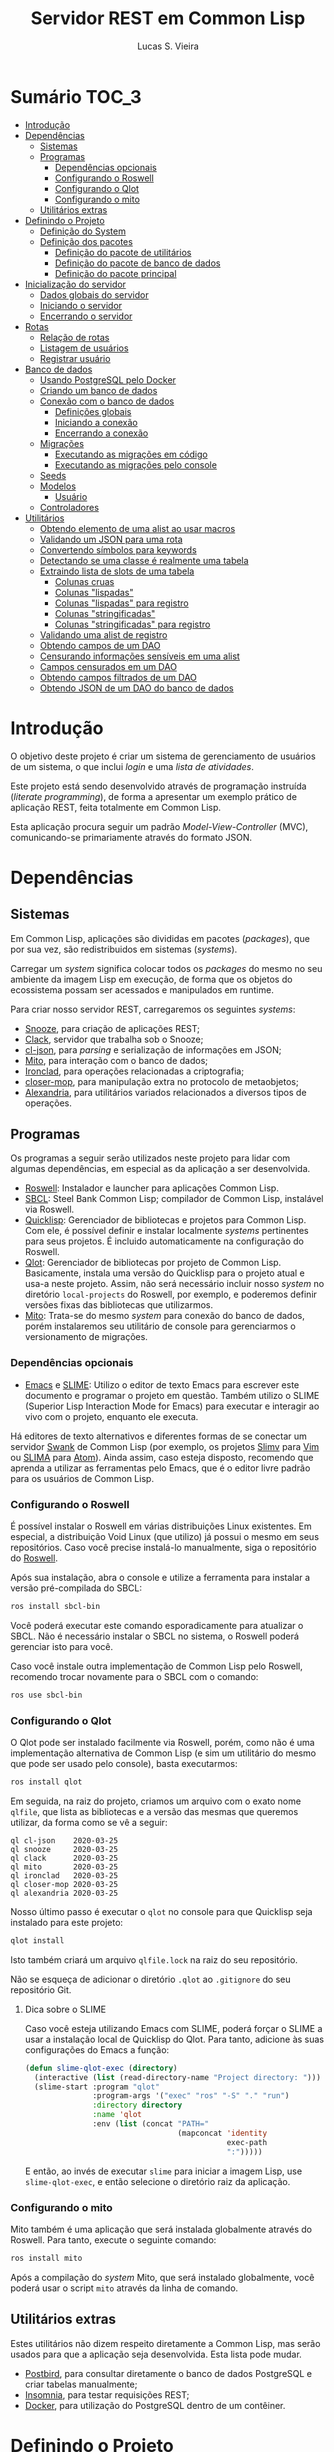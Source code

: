 #+TITLE: Servidor REST em Common Lisp
#+LANGUAGE:  pt_BR
#+AUTHOR:    Lucas S. Vieira
#+EMAIL:     lucasvieira@protonmail.com
#+STARTUP:   inlineimages content latexpreview
#+PROPERTY:  header-args:lisp :noweb strip-export :eval no :tangle no :results silent
#+OPTIONS:   toc:nil title:nil

* Sumário :TOC_3:
- [[#introdução][Introdução]]
- [[#dependências][Dependências]]
  - [[#sistemas][Sistemas]]
  - [[#programas][Programas]]
    - [[#dependências-opcionais][Dependências opcionais]]
    - [[#configurando-o-roswell][Configurando o Roswell]]
    - [[#configurando-o-qlot][Configurando o Qlot]]
    - [[#configurando-o-mito][Configurando o mito]]
  - [[#utilitários-extras][Utilitários extras]]
- [[#definindo-o-projeto][Definindo o Projeto]]
  - [[#definição-do-system][Definição do System]]
  - [[#definição-dos-pacotes][Definição dos pacotes]]
    - [[#definição-do-pacote-de-utilitários][Definição do pacote de utilitários]]
    - [[#definição-do-pacote-de-banco-de-dados][Definição do pacote de banco de dados]]
    - [[#definição-do-pacote-principal][Definição do pacote principal]]
- [[#inicialização-do-servidor][Inicialização do servidor]]
  - [[#dados-globais-do-servidor][Dados globais do servidor]]
  - [[#iniciando-o-servidor][Iniciando o servidor]]
  - [[#encerrando-o-servidor][Encerrando o servidor]]
- [[#rotas][Rotas]]
  - [[#relação-de-rotas][Relação de rotas]]
  - [[#listagem-de-usuários][Listagem de usuários]]
  - [[#registrar-usuário][Registrar usuário]]
- [[#banco-de-dados][Banco de dados]]
  - [[#usando-postgresql-pelo-docker][Usando PostgreSQL pelo Docker]]
  - [[#criando-um-banco-de-dados][Criando um banco de dados]]
  - [[#conexão-com-o-banco-de-dados][Conexão com o banco de dados]]
    - [[#definições-globais][Definições globais]]
    - [[#iniciando-a-conexão][Iniciando a conexão]]
    - [[#encerrando-a-conexão][Encerrando a conexão]]
  - [[#migrações][Migrações]]
    - [[#executando-as-migrações-em-código][Executando as migrações em código]]
    - [[#executando-as-migrações-pelo-console][Executando as migrações pelo console]]
  - [[#seeds][Seeds]]
  - [[#modelos][Modelos]]
    - [[#usuário][Usuário]]
  - [[#controladores][Controladores]]
- [[#utilitários][Utilitários]]
  - [[#obtendo-elemento-de-uma-alist-ao-usar-macros][Obtendo elemento de uma alist ao usar macros]]
  - [[#validando-um-json-para-uma-rota][Validando um JSON para uma rota]]
  - [[#convertendo-símbolos-para-keywords][Convertendo símbolos para keywords]]
  - [[#detectando-se-uma-classe-é-realmente-uma-tabela][Detectando se uma classe é realmente uma tabela]]
  - [[#extraindo-lista-de-slots-de-uma-tabela][Extraindo lista de slots de uma tabela]]
    - [[#colunas-cruas][Colunas cruas]]
    - [[#colunas-lispadas][Colunas "lispadas"]]
    - [[#colunas-lispadas-para-registro][Colunas "lispadas" para registro]]
    - [[#colunas-stringificadas][Colunas "stringificadas"]]
    - [[#colunas-stringificadas-para-registro][Colunas "stringificadas" para registro]]
  - [[#validando-uma-alist-de-registro][Validando uma alist de registro]]
  - [[#obtendo-campos-de-um-dao][Obtendo campos de um DAO]]
  - [[#censurando-informações-sensíveis-em-uma-alist][Censurando informações sensíveis em uma alist]]
  - [[#campos-censurados-em-um-dao][Campos censurados em um DAO]]
  - [[#obtendo-campos-filtrados-de-um-dao][Obtendo campos filtrados de um DAO]]
  - [[#obtendo-json-de-um-dao-do-banco-de-dados][Obtendo JSON de um DAO do banco de dados]]

* Introdução

O  objetivo deste  projeto  é  criar um  sistema  de gerenciamento  de
usuários de um sistema, o que inclui /login/ e uma /lista de atividades/.

Este projeto está sendo  desenvolvido através de programação instruída
(/literate programming/),  de forma a  apresentar um exemplo  prático de
aplicação REST, feita totalmente em Common Lisp.

Esta aplicação  procura seguir um padrão  /Model-View-Controller/ (MVC),
comunicando-se primariamente através do formato JSON.

* Dependências

** Sistemas

Em Common  Lisp, aplicações são  divididas em pacotes  (/packages/), que
por sua vez, são redistribuidos em sistemas (/systems/).

Carregar um /system/ significa colocar todos os /packages/ do mesmo no seu
ambiente  da imagem  Lisp  em execução,  de forma  que  os objetos  do
ecossistema possam ser acessados e manipulados em runtime.

Para criar nosso servidor REST, carregaremos os seguintes /systems/:

- [[https://github.com/joaotavora/snooze][Snooze]], para criação de aplicações REST;
- [[https://quickref.common-lisp.net/clack.html][Clack]], servidor que trabalha sob o Snooze;
- [[https://quickref.common-lisp.net/cl-json.html][cl-json]], para /parsing/ e serialização de informações em JSON;
- [[https://github.com/fukamachi/mito][Mito]], para interação com o banco de dados;
- [[https://github.com/sharplispers/ironclad][Ironclad]], para operações relacionadas a criptografia;
- [[https://github.com/pcostanza/closer-mop][closer-mop]], para manipulação extra no protocolo de metaobjetos;
- [[https://common-lisp.net/project/alexandria/][Alexandria]], para utilitários variados  relacionados a diversos tipos
  de operações.

# TODO: Ver fukamachi/mito-attachment para  gerenciar arquivos fora do
# SGBD.
# TODO:  Ver fukamachi/mito-auth  para  autenticação  do usuário.  Usa
# associação automática com Ironclad.

** Programas

Os programas  a seguir serão  utilizados neste projeto para  lidar com
algumas dependências, em especial as da aplicação a ser desenvolvida.

- [[https://github.com/roswell/roswell][Roswell]]: Instalador e launcher para aplicações Common Lisp.
- [[http://www.sbcl.org/][SBCL]]: Steel Bank Common Lisp;  compilador de Common Lisp, instalável
  via Roswell.
- [[https://www.quicklisp.org/beta/][Quicklisp]]:  Gerenciador  de  bibliotecas   e  projetos  para  Common
  Lisp.  Com ele,  é possível  definir e  instalar localmente  /systems/
  pertinentes  para  seus  projetos.  É  incluido  automaticamente  na
  configuração do Roswell.
- [[https://github.com/fukamachi/qlot][Qlot]]:   Gerenciador   de   bibliotecas   por   projeto   de   Common
  Lisp. Basicamente,  instala uma versão  do Quicklisp para  o projeto
  atual  e usa-a  neste projeto.  Assim, não  será necessário  incluir
  nosso /system/ no diretório ~local-projects~  do Roswell, por exemplo, e
  poderemos definir versões fixas das bibliotecas que utilizarmos.
- [[https://github.com/fukamachi/mito][Mito]]: Trata-se do mesmo /system/ para conexão do banco de dados, porém
  instalaremos  seu   utilitário  de   console  para   gerenciarmos  o
  versionamento de migrações.

*** Dependências opcionais

- [[https://www.gnu.org/software/emacs/][Emacs]] e  [[https://github.com/slime/slime][SLIME]]: Utilizo o editor  de texto Emacs para  escrever este
  documento e programar  o projeto em questão. Também  utilizo o SLIME
  (Superior Lisp Interaction Mode for Emacs) para executar e interagir
  ao vivo  com o projeto, enquanto  ele executa.
 
Há editores de  texto alternativos e diferentes formas  de se conectar
  um servidor  [[https://github.com/brown/swank-client][Swank]] de  Common Lisp (por  exemplo, os  projetos [[https://github.com/kovisoft/slimv][Slimv]]
  para [[https://www.vim.org/][Vim]]  ou [[https://atom.io/packages/slima][SLIMA]]  para [[https://atom.io/][Atom]]). Ainda  assim, caso  esteja disposto,
  recomendo que aprenda a utilizar as  ferramentas pelo Emacs, que é o
  editor livre padrão   para os usuários de Common Lisp.

*** Configurando o Roswell

É  possível   instalar  o   Roswell  em  várias   distribuições  Linux
existentes. Em  especial, a distribuição  Void Linux (que  utilizo) já
possui  o mesmo  em seus  repositórios. Caso  você precise  instalá-lo
manualmente, siga o repositório do [[https://github.com/roswell/roswell][Roswell]].

Após  sua instalação,  abra  o  console e  utilize  a ferramenta  para
instalar a versão pré-compilada do SBCL:

#+begin_src bash :tangle no :eval no
ros install sbcl-bin
#+end_src

Você  poderá executar  este comando  esporadicamente para  atualizar o
SBCL. Não  é necessário instalar o  SBCL no sistema, o  Roswell poderá
gerenciar isto para você.

Caso você  instale outra  implementação de  Common Lisp  pelo Roswell,
recomendo trocar novamente para o SBCL com o comando:

#+begin_src bash :tangle no :eval no
ros use sbcl-bin
#+end_src

*** Configurando o Qlot

O Qlot  pode ser instalado facilmente  via Roswell, porém, como  não é
uma implementação alternativa  de Common Lisp (e sim  um utilitário do
mesmo que pode ser usado pelo console), basta executarmos:

#+begin_src bash :tangle no :eval no
ros install qlot
#+end_src

Em seguida,  na raiz do projeto,  criamos um arquivo com  o exato nome
~qlfile~, que  lista as bibliotecas e  a versão das mesmas  que queremos
utilizar, da forma como se vê a seguir:

#+begin_src fundamental :tangle qlfile
ql cl-json    2020-03-25
ql snooze     2020-03-25
ql clack      2020-03-25
ql mito       2020-03-25
ql ironclad   2020-03-25
ql closer-mop 2020-03-25
ql alexandria 2020-03-25
#+end_src

Nosso último  passo é executar  o ~qlot~  no console para  que Quicklisp
seja instalado para este projeto:

#+begin_src bash :tangle no :eval no
qlot install
#+end_src

Isto também criará um arquivo ~qlfile.lock~ na raiz do seu repositório.

Não se  esqueça de adicionar  o diretório  ~.qlot~ ao ~.gitignore~  do seu
repositório Git.

**** Dica sobre o SLIME

Caso você esteja  utilizando Emacs com SLIME, poderá forçar  o SLIME a
usar a instalação local de Quicklisp  do Qlot. Para tanto, adicione às
suas configurações do Emacs a função:

#+begin_src emacs-lisp :eval no :tangle no
(defun slime-qlot-exec (directory)
  (interactive (list (read-directory-name "Project directory: ")))
  (slime-start :program "qlot"
               :program-args '("exec" "ros" "-S" "." "run")
               :directory directory
               :name 'qlot
               :env (list (concat "PATH="
                                  (mapconcat 'identity
                                             exec-path
                                             ":")))))
#+end_src

E então,  ao invés de executar  ~slime~ para iniciar a  imagem Lisp, use
~slime-qlot-exec~, e então selecione o diretório raiz da aplicação.

*** Configurando o mito

Mito também é uma aplicação  que será instalada globalmente através do
Roswell. Para tanto, execute o seguinte comando:

#+begin_src bash :eval no :tangle no
ros install mito
#+end_src

Após a compilação do /system/ Mito, que será instalado globalmente, você
poderá usar o script ~mito~ através da linha de comando.

** Utilitários extras

Estes utilitários  não dizem respeito  diretamente a Common  Lisp, mas
serão usados para  que a aplicação seja desenvolvida.  Esta lista pode
mudar.

- [[https://www.electronjs.org/apps/postbird][Postbird]], para consultar  diretamente o banco de  dados PostgreSQL e
  criar tabelas manualmente;
- [[https://insomnia.rest/][Insomnia]], para testar requisições REST;
- [[https://www.docker.com/][Docker]], para utilização do PostgreSQL dentro de um contêiner.

* Definindo o Projeto

** Definição do System
:PROPERTIES:
:header-args:lisp: :tangle rest-server-example.asd
:END:

O primeiro passo  para a definição de  um projeto é a  definição de um
/system/ do  ASDF, que nada mais  é que uma listagem  de propriedades do
projeto, dependências  a serem obtidas através  do Quicklisp (processo
realizado automaticamente no carregamento  deste /system/) e listagem de
diretórios e arquivos do projeto.

Um /system/ pode  ser compreendido como uma coleção de  /pacotes/. Uma vez
que o /system/  é carregado, os pacotes tornam-se  disponíveis na imagem
Lisp e podem ser utilizados como requisitados.

Normalmente, /systems/ são definidos em  arquivos com extensão =*.asd=, no
diretório do projeto,  e o arquivo costuma ter o  mesmo nome do /system/
que define.

#+begin_src lisp
(asdf:defsystem #:rest-server-example
    :description "Exemplo de um servidor REST."
    :author "Lucas S. Vieira <lucasvieira@protonmail.com>"
    :license "MIT"
    :version "0.0.1"
    :serial t
    :depends-on (#:cl-json
                 #:snooze
                 #:clack
                 #:mito
                 #:ironclad
                 #:closer-mop
                 #:alexandria)
    :components
    ((:file "package")
     (:module "src"
       :components ((:file "util")
                    (:file "routes")
                    (:file "server")
                    (:file "db")
                    (:module "models"
                      :components ((:file "user")))))))
#+end_src

** Definição dos pacotes
:PROPERTIES:
:header-args:lisp: :tangle package.lisp
:END:

A  seguir, definiremos  os  pacotes do  projeto. Simplificaremos  este
processo através  da definição  de um  único arquivo  =package.lisp=, na
raiz do projeto, que define todos os pacotes a serem utilizados.

*** Definição do pacote de utilitários

Este  pacote de  utilitários possui  funções e  macros auxiliares  que
podem ser usados globalmente.

#+begin_src lisp
(defpackage #:rest-server.util
  (:nicknames #:util)
  (:use #:cl)
  (:export #:agetf
           #:route-validate-json
           #:symbol->keyword
           #:class-table-p
           #:table-get-lispy-columns
           #:table-get-lispy-register-columns
           #:table-get-string-columns
           #:table-get-string-register-columns
           #:post-valid-data-p
           #:dao->alist
           #:filter-alist
           #:dao->filtered-alist
           #:dao->json)
  (:documentation
   "Utilities and miscellaneous structures for
all other project modules."))
#+end_src

*** Definição do pacote de banco de dados

Este pacote engloba todas as operações relacionadas ao banco de dados,
o que também inclui /models/ e /controllers/.

#+begin_src lisp
(defpackage #:rest-server.db
  (:nicknames #:db)
  (:use #:cl #:mito)
  (:export #:db-connect
           #:db-disconnect
           #:into-json
           #:into-alist
           #:from-alist
           #:user)
  (:documentation
   "Utilities related to dealing with the database,
including connection, migrations, models and
controllers."))
#+end_src

*** Definição do pacote principal

Este pacote  engloba as  operações principais  da aplicação,  como seu
ponto de entrada para que a  aplicação seja iniciada ou encerrada, bem
como suas /rotas/.

#+begin_src lisp
(defpackage #:rest-server
  (:nicknames #:restmain)
  (:use #:cl #:snooze)
  (:export #:start-server
           #:stop-server)
  (:documentation
   "Default package for the application, containing
routes and routines for starting/stopping the web
server."))
#+end_src

* Inicialização do servidor
:PROPERTIES:
:header-args:lisp: :tangle src/server.lisp
:END:

#+begin_src lisp
(in-package #:rest-server)
#+end_src

O  primeiro passo  da  nossa aplicação  é fazer  com  que a  aplicação
conecte-se ao banco  de dados e então inicie o  servidor REST na porta
padrão da aplicação (~9003~).

** Dados globais do servidor

Iniciamos  definindo dois  parâmetros. O  primeiro é  o /handle/  para o
servidor, criado pelo  pacote ~clack~, que será uma  instância pela qual
poderemos gerenciá-lo.  Este /handle/ será modificado  mediante início e
encerramento do servidor.

O segundo é  o valor de configuração  para a /porta/ na  qual o servidor
operará, ouvindo mensagens de acordo com o necessário.

#+begin_src lisp
(defparameter *server-handler* nil
  "Default handler for the server. Non-nil when the server
is running.")

(defparameter *server-port* 9003
  "Default port for the server.")
#+end_src

** Iniciando o servidor

Quando  esta função  é  chamada, caso  o servidor  já  não tenha  sido
iniciado, ele  se conectará ao banco  de dados, e então  o /handle/ será
atualizado  com uma  instância  de um  servidor  do ~clack~,  finalmente
retornando o símbolo ~T~ mediante sucesso.

#+begin_src lisp
(defun start-server ()
  "Initializes the server if it wasn't initialized yet.

Returns T if it succeeded in starting the server."
  (unless *server-handler*
    (db:db-connect)
    (setf *server-handler*
          (clack:clackup (snooze:make-clack-app)
                         :port *server-port*))
    t))
#+end_src

** Encerrando o servidor

Quando esta função é chamada, caso o servidor esteja ativo, o servidor
~clack~ será interrompido e o /handle/ assumirá o valor ~NIL~. Finalmente, a
aplicação se desconectará do banco de dados, retornando, finalmente, o
símbolo ~T~ no encerramento.

#+begin_src lisp
(defun stop-server ()
  "Stops the REST server if it is running.

Returns T if it succeeded in stopping the server."
  (when *server-handler*
    (clack:stop *server-handler*)
    (setf *server-handler* nil)
    (db:db-disconnect)
    t))
#+end_src

* Rotas
:PROPERTIES:
:header-args:lisp: :tangle src/routes.lisp
:END:

#+begin_src lisp
(in-package #:rest-server)
#+end_src

O arquivo =src/routes.lisp= engloba rotas da aplicação, sendo a porta de
entrada e saída do servidor para com o /frontend/.

A   aplicação  responde   com   seu  ponto   de   entrada  padrão   em
~localhost:9003~.

** Relação de rotas

Esta é a relação de métodos e rotas da aplicação, bem como as entradas
e  saídas esperadas  mediante  sucesso. Absolutamente  todas as  rotas
recebem e enviam JSON em forma de /string/.

|--------+------------+----------------------+----------------------|
| Método | Rota       | Entrada              | Saída                |
|--------+------------+----------------------+----------------------|
| GET    | ~/users~     | -                    | Lista de usuários.   |
| GET    | ~/users/:id~ | -                    | Dados de um usuário. |
| POST   | ~/users~     | Dados de um usuário. | Mensagem de OK.      |
|--------+------------+----------------------+----------------------|

** Listagem de usuários

Esta definição trata dos seguintes métodos e rotas:

- ~GET /users~
- ~GET /users/id~

Estes  métodos retornam  arquivos JSON  com os  dados de  todos ou  um
usuário, respectivamente.

#+begin_src lisp
(defroute users (:get "application/json" &optional (id 'all))
  (if (eq id 'all)
      (json:encode-json-to-string
       (mapcar #'util:dao->filtered-alist
               (mito:select-dao 'db:user)))
      (let ((the-user (mito:find-dao 'db:user :id id)))
        (if (null the-user)
            (http-condition 404 "Unknown user ID")
            (util:dao->json the-user)))))
#+end_src

** Registrar usuário

Esta definição trata dos métodos e rotas:

- ~POST /users~
- ~POST /users/id~

...onde a primeira requisição é a esperada, e a segunda rota é /inválida/.

A requisição ~POST~  em ~/users~ espera por um arquivo  JSON válido com os
seguintes campos, para que um usuário seja registrado no sistema:

- ~name~ -- Nome do usuário;
- ~birthdate~  --  Data  de  aniversário com  fuso  horário.  Exemplo:
  =1990-01-01 12:00:00-03=;
- ~address~ -- Endereço do usuário;
- ~mail~ -- E-mail do usuário;
- ~pass~ -- Senha do usuário registrado em texto plano.

Estes campos são automaticamente deduzidos a partir da classe =db:user=,
que representa  a tabela =user=, e  portanto podem mudar sem  prejuízo à
verificação da rota.

Podemos verificar de  tempos em tempos os campos de  registro para uma
certa tabela desta forma, por exemplo:

#+begin_src lisp :tangle no :cache yes :exports both :results verbatim
(util:table-get-lispy-register-columns 'db:user)
#+end_src

#+RESULTS[453a8ccbfe64e893ccf911e124b6e967d4ae5ae8]:
: (:NAME :BIRTHDATE :ADDRESS :MAIL :PASS)

Caso  os  dados  sejam  válidos  e o  usuário  seja  registrado,  será
retornado um JSON:

#+begin_src json :tangle no
{ "message": "Ok" }
#+end_src

# TODO: Receber senha em texto plano é algo viável mesmo? Será que
# não seria  melhor fazer o  hash no client-side  ou ao menos  falar a
# respeito de SSL?

Abaixo, definimos tais rotas.

#+begin_src lisp
(defroute users (:post "application/json" &optional id)
  (if id
      (http-condition 403 "Route does not accept POST.")
      (let ((object (util:route-validate-json (payload-as-string))))
        (if (not (util:post-valid-data-p 'db:user object))
            (http-condition 400 "Malformed user data")
            (handler-case (let ((user (db:from-alist :user object)))
                            (mito:insert-dao user) ; todo: handle
                            (json:encode-json-to-string
                             '((message . "Ok"))))
              (error (e)
                (declare (ignore e))
                (http-condition 400 "Malformed user data")))))))
#+end_src

* Banco de dados

Configuraremos  algumas   opções  relacionadas   ao  banco   de  dados
agora. Começaremos gerando um contêiner local para acesso aos dados, e
utilizaremos  Docker  para  gerenciá-lo;  em  seguida,  trataremos  da
conexão, e então de modelos e controladores.

As operações  relacionadas à  conexão e ao  gerenciamento do  banco de
dados, uma vez criado, foi consultada na documentação do pacote ~mito~ e
no [[https://lispcookbook.github.io/cl-cookbook/databases.html][The Common Lisp Cookbook]].

** Usando PostgreSQL pelo Docker

Usaremos Docker para  criar um banco de dados  com PostgreSQL, chamado
=cl-rest=, com uma senha =docker=. Redirecionaremos a porta padrão =5432= do
contêiner para a máquina, e faremos a imagem a partir de PostgreSQL 11.

#+begin_src bash :eval no
docker run --name cl-rest -e POSTGRES_PASSWORD=docker -p 5432:5432 -d postgres:11
#+end_src

#+RESULTS:
: d6cdbe8e7697835291043db255d84d1dd69a44dcaa46ce207df38eebdecda56c

Uma dica  útil é que podemos  ver quais contêineres estão  em execução
usando o comando:

#+begin_src bash :eval no
docker ps
#+end_src

...ou ver todos os contêineres da máquina com:

#+begin_src bash :eval no
docker ps -a
#+end_src

Podemos  também  utilizar  os  comandos  a  seguir  para  controlar  o
contêiner.

#+begin_src bash :eval no
docker start cl-rest # Inicia o contêiner
docker stop cl-rest  # Mata o contêiner
docker logs cl-rest  # Mostra os logs do contêiner
#+end_src

** Criando um banco de dados

Faremos, agora, a  operação manual de criar um banco  de dados no SGBD
PostgreSQL. Para tanto, recomendo utilizar o Postbird.

Conecte-se  ao PostgreSQL  através do  Postbird, e  crie uma  /database/
chamada =cl-rest=. As  tabelas e demais elementos  serão criados através
de código, principalmente  usando o pacote ~mito~, uma  solução ORM para
Common Lisp.

** Conexão com o banco de dados
:PROPERTIES:
:header-args:lisp: :tangle src/db.lisp
:END:

#+begin_src lisp
(in-package #:rest-server.db)
#+end_src

Vamos definir  algumas funções que conectam  o ~mito~ ao nosso  banco de
dados recém-criado.

*** Definições globais

Vamos explicitar alguns dados de conexão com o PostgreSQL. Idealmente,
armazenaríamos estas informações em outro lugar, para evitar problemas
de segurança.

#+begin_src lisp
(defparameter *db-username* "postgres"
  "Username for accessing the database.")
(defparameter *db-dbname*   "cl-rest"
  "Name of the database in the RDBMS.")
(defparameter *db-pass*     "docker"
  "Password of the database in the RDBMS.
Consider replacing this by an environment variable.")
#+end_src

*** Iniciando a conexão

A função  a seguir pode ser  chamada para iniciar uma  conexão entre o
~mito~ e  o PostgreSQL. Aqui, fornecemos  o usuário, o nome  do banco de
dados e a senha do serviço.

#+begin_src lisp
(defun db-connect ()
  "Starts a connection with the database."
  (mito:connect-toplevel
   :postgres
   :username      *db-username*
   :database-name *db-dbname*
   :password      *db-pass*))
#+end_src

A   conexão   do   ~mito~   é   globalmente   acessível   no   parâmetro
~mito:*connection*~.

*** Encerrando a conexão

A função a seguir invoca diretamente o ~mito~ para que encerre a conexão
com o banco de dados, caso esteja ativa.

#+begin_src lisp
(defun db-disconnect ()
  "Disconnects from the database."
  (mito:disconnect-toplevel))
#+end_src

** Migrações
:PROPERTIES:
:header-args:lisp: :tangle src/db.lisp
:END:

Realizar    migrações    com    o    ~mito~    é    algo    extremamente
simples.

Programaremos  uma solução  para  migrações via  código  direto, e  em
seguida, configuraremos o projeto para  que estas migrações possam ser
feitas através do console.

*** Executando as migrações em código

Primeiramente, definiremos  uma  lista de  todas as  tabelas
existentes, cada qual  correspondente a um /model/ que  também faz parte
do pacote atual, mas é definida em seu respectivo arquivo.

#+begin_src lisp
(defparameter *db-tables* '(user)
  "List of tables which should be checked on migration.")
#+end_src

A função  a seguir  mapeia a  função ~mito:ensure-table-exists~  sobre a
lista de tabelas esperada, garantindo que todas as tabelas existam.

#+begin_src lisp
(defun db-ensure-tables ()
  "Ensures that the tables exist."
  (mapcar #'mito:ensure-table-exists *db-tables*))
#+end_src

Já a função a seguir realiza as /migrações/ propriamente ditas, mapeando
~mito:migrate-table~ sobre todas as tabelas da lista. Assim, caso alguma
definição das classes  no ORM tenha sido alterada,  ~mito~ realizará uma
operação de ~ALTER TABLE~ necessária.

#+begin_src lisp
(defun db-migrate-tables ()
  "Performs migrations on existing tables, adjusting
them if their definitions were changed."
  (mapcar #'mito:migrate-table *db-tables*))
#+end_src

Você poderá verificar  o código SQL a ser executado  antes da migração
através da função ~mito:migration-expressions~,  seguido do símbolo para
a tabela criada.  A função auxiliar a seguir mapeia  esta função sobre
todas as  tabelas e  coleta os códigos  de migração  pretendidos, para
cada tabela que necessita de migração.

#+begin_src lisp
(defun db-migration-expressions ()
  "Retrieves migration expressions for the tables
which should be migrated.

Returns an alist containing the migration expressions
for the tables which demand migration. If no table
demands any migration, returns NIL."
  (loop for table in *db-tables*
     for expr = (mito:migration-expressions table)
     when expr
     collect (list table expr)))
#+end_src

A função auxiliar  a seguir toma as expressões SQL  necessárias para a
definição das tabelas 

#+begin_src lisp
(defun db-table-definitions ()
  "Retrieves the table definition expressions for
all tables."
  (loop for table in *db-tables*
     for expr = (mito:table-definition table)
     collect (list table expr)))
#+end_src

Finalmente, a função a seguir apenas executa as funções de garantia de
existência e migração automaticamente.

#+begin_src lisp
(defun db-gen-tables ()
  "Generates the application's tables for the first
time. This ensures that they exist and also migrates
them if necessary."
  (db-ensure-tables)
  (db-migrate-tables))
#+end_src

*** Executando as migrações pelo console

Antes de  gerarmos as tabelas  de fato,  podemos executar o  ~mito~ pelo
console  para que  este gere  arquivos  ~.sql~ das  migrações, com  seus
respectivos timestamps.

Esta opção  é muito útil  caso você  queira garantir que  suas tabelas
sejam versionadas,  e que  o versionamento seja  feito em  seu próprio
arquivo de código SQL.

Para tanto:

1. Navegue até a pasta raiz do projeto;
2. Crie um  diretório chamado ~mito~. Usaremos  este diretório para
   armazenar todos os arquivos ~.sql~ criados pelo ~mito~ no console.

#+begin_src bash :eval no :tangle no
cd /path/to/rest-server-example
mkdir mito
#+end_src

Finalmente,  execute  o comando  a  seguir.  Veja  que ele  utiliza  a
instalação  do  Quicklisp  pelo  Qlot para  criar  as  migrações  como
necessário:

#+begin_src bash :eval no :tangle no
qlot exec mito generate-migrations -t postgres \
     -u postgres -p docker -P 5432 -d cl-rest \
     -s rest-server-example -D ./mito
#+end_src

Destrinchando este comando, temos os seguintes argumentos:

- =-t postgres=: Anuncia que o tipo do  banco de dados a ser utilizado é
  PostgreSQL;
- =-u postgres=:  Anuncia o  nome do  usuário do  banco de  dados. Neste
  caso, sendo ~postgres~;
- =-p docker= Anuncia a senha de acesso do usuário;
- =-P 5432=: Anuncia a porta na qual o banco de dados está operando;
- =-d cl-rest=: Anuncia o nome do banco de dados (~cl-rest~);
- =-D ./mito=: Anuncia o diretório onde as migrações serão armazenadas.

Lembremos sempre que informações sensíveis (usuário e senha do banco
de dados, por  exemplo) são melhor armazenados em um  local de difícil
acesso para o público em geral.

O argumento =-s rest-server-example= deixa  bem claro que vamos carregar
o /system/ do  projeto atual (homônimo ao informado).  Dessa forma, ~mito~
varre  todos  os  pacotes  do  sistema,  em  busca  de  definições  de
tabelas. Ao encontrá-las, ele gera os arquivos SQL necessários para as
mesmas.

Por  conveniência, à  medida  que  o projeto  evoluir,  vou manter  as
migrações geradas neste repositório, constatando as mudanças que foram
efetuadas.

Para avaliar o estado das migrações em questão, podemos usar novamente
o ~mito~, desta vez sem necessidade do respaldo do Qlot:

#+begin_src bash :tangle no :cache yes :exports both :results verbatim :eval no
mito migration-status -t postgres \
     -u postgres -p docker -P 5432 -d cl-rest \
     -D ./mito
#+end_src

#+RESULTS[794b2433a8feb8a1e024e55a54c1bd83190f1140]:
: 
:  Status   Migration ID
: --------------------------
:   down    20200416161815

Agora, podemos finalmente migrar o banco de dados:

#+begin_src bash :tangle no :cache yes :exports both :results verbatim
mito migrate -t postgres \
     -u postgres -p docker -P 5432 -d cl-rest \
     -D ./mito
#+end_src

#+RESULTS[9e53747730c5174881ffd71a0eacf860447b3fba]:
#+begin_example

Applying './mito/schema.sql'...
-> CREATE TABLE "user" (
    "id" BIGSERIAL NOT NULL PRIMARY KEY,
    "name" VARCHAR(80) NOT NULL,
    "birthdate" TIMESTAMPTZ NOT NULL,
    "address" VARCHAR(255) NOT NULL,
    "mail" VARCHAR(64) NOT NULL,
    "pass" VARCHAR(64) NOT NULL,
    "created_at" TIMESTAMPTZ,
    "updated_at" TIMESTAMPTZ
);
-> CREATE UNIQUE INDEX "unique_user_mail" ON "user" ("mail");
-> CREATE TABLE IF NOT EXISTS "schema_migrations" (
    "version" VARCHAR(255) PRIMARY KEY,
    "applied_at" TIMESTAMPTZ DEFAULT CURRENT_TIMESTAMP
);
Successfully updated to the version "20200416161815".
#+end_example

**** Scripts para migração

Os comandos anteriores são longos, portanto vamos criar alguns scripts
para  migração em  um diretório  chamado ~scripts~.  Crie-os na  raiz do
projeto:

#+begin_src bash :eval no :tangle no
cd /path/to/rest-server-example
mkdir scripts
#+end_src

Desta vez,  é interessante que  façamos scripts Bash para  executar os
comandos.

Lembremos mais  uma vez que  as informações sensíveis  utilizadas aqui
deveriam  ser  armazenadas em  outro  lugar,  por segurança,  e  então
utilizadas pelos scripts em si.

~scripts/gen-migrations.sh~:

#+begin_src bash :tangle scripts/gen-migrations.sh :eval no
#!/bin/bash
qlot exec mito generate-migrations -t postgres \
     -u postgres -p docker -P 5432 -d cl-rest \
     -s rest-server-example -D ./mito
#+end_src

~scripts/migration-status.sh~:

#+begin_src bash :tangle scripts/migration-status.sh :eval no
#!/bin/bash
mito migration-status -t postgres \
     -u postgres -p docker -P 5432 -d cl-rest \
     -D ./mito
#+end_src

~scripts/migrate.sh~:

#+begin_src bash :tangle scripts/migrate.sh :eval no
#!/bin/bash
mito migrate -t postgres \
     -u postgres -p docker -P 5432 -d cl-rest \
     -D ./mito
#+end_src

O último passo é permitir  que estes arquivos sejam executáveis. Basta
alterar suas permissões com:

#+begin_src bash :eval yes
chmod +x scripts/*.sh
#+end_src

#+RESULTS:

** Seeds
:PROPERTIES:
:header-args:lisp: :tangle src/db.lisp
:END:

A  função a  seguir popula  o banco  de dados  com alguns  exemplos de
dados. Atualmente, apenas dois usuários são inseridos.

#+begin_src lisp
(defun db-seed ()
  "Populates the database with test information."
  (labels ((seed-users (seed)
             (loop for user in seed
                do (mito:insert-dao
                    (make-instance
                     'user
                     :name (util:agetf :name user)
                     :birthdate (util:agetf :birthdate user)
                     :address (util:agetf :address user)
                     :mail (util:agetf :mail user)
                     :pass (util:agetf :pass user))))))
    (seed-users '(((:name      . "Fulano da Silva")
                   (:birthdate . "1990-01-01 12:00:00-03")
                   (:address   . "Rua dos Bobos, 0")
                   (:mail      . "fulano@exemplo.com")
                   (:pass      . "123456"))
                  ((:name      . "Ciclano da Silva")
                   (:birthdate . "1990-01-01 12:00:00-03")
                   (:address   . "Rua dos Bobos, 1")
                   (:mail      . "ciclano@exemplo.com")
                   (:pass      . "123456"))))))
#+end_src

** Modelos
:PROPERTIES:
:header-args:lisp: :tangle src/db.lisp
:END:

As  próximas  definições  tratam  de /modelos/  da  aplicação,  que  são
correspondentes também  a tabelas da  mesma. Portanto, cada  um destes
modelos encontra-se em um arquivo próprio.

Primeiramente, definiremos algumas  operações genéricas que entendemos
que quaisquer modelos necessitem definir.

Um  método ~from-alist~  toma uma  certa chave  de objeto  (por exemplo,
~:user~) e  uma alist  contendo dados  variados para  que o  objeto seja
criado. Este método  fica responsável por selecionar  *apenas as chaves
pertinentes*, ou seja, a alist poderia ter mais dados do que 
necessário,  mas   o  processo   de  criação   do  objeto   não  seria
prejudicado. Portanto, é necessário defini-lo manualmente por tabela.

#+begin_src lisp
(defgeneric from-alist (type-key alist)
  (:documentation
   "Generates a database entity from the given
ALIST.

TYPE-KEY usually designates a keyword referring
to a specific table, which will be dispatched by
value. The ALIST must be populated with
information compatible with the referred table's
obligatory informations for entity creation."))
#+end_src

*** Usuário
:PROPERTIES:
:header-args:lisp: :tangle src/models/user.lisp
:END:

#+begin_src lisp
(in-package #:rest-server.db)
#+end_src

Aqui definimos  os campos para  um usuário  do sistema.  Os  campos da
tabela do usuário estão listados a seguir:

|------------+-------------+----------------------------|
| Nome       | Tipo        | Observações                |
|------------+-------------+----------------------------|
| id         | BIGSERIAL   | Automático, chave primária |
| name       | VARCHAR 80  |                            |
| birthdate  | TIMESTAMPTZ |                            |
| address    | VARCHAR 255 |                            |
| mail       | VARCHAR 64  | Índice único               |
| pass       | VARCHAR 64  |                            |
| created_at | TIMESTAMPTZ | Automático                 |
| updated_at | TIMESTAMPTZ | Automático                 |
|------------+-------------+----------------------------|

#+begin_src lisp
(deftable user ()
  ((name :col-type (:varchar 80)
         :initarg :name
         :accessor user-name)
   (birthdate :col-type :timestamptz
              :initarg :birthdate
              :accessor user-birthdate)
   (address :col-type (:varchar 255)
            :initarg :address
            :accessor user-address)
   (mail :col-type (:varchar 64)
         :initarg :mail
         :accessor user-mail)
   (pass :col-type (:varchar 64)
         :initarg :pass
         :accessor user-pass))
  (:unique-keys mail)
  (:documentation
   "Represents the `user` table on database."))
#+end_src

É interessante  lembrar que  uma tabela  do ~mito~ nada  mais é  que uma
classe, cujo campo ~:metaclass~ equivale a ~mito:dao-table-class~.

**** Métodos

Definimos  o método  para construção  de um  usuário a  partir de  uma
~alist~.

#+begin_src lisp
(defmethod from-alist ((type (eql :user)) alist)
  "Specializes FROM-ALIST for an entity which can
be inserted on table `user`."
  (macrolet ((get-field (field)
               `(util:agetf ,field alist)))
    (mito:make-dao-instance
     'user
     :name (get-field :name)
     :birthdate (get-field :birthdate)
     :address (get-field :address)
     :mail (get-field :mail)
     :pass (get-field :pass))))
#+end_src

** Controladores

A fazer.

* Utilitários
:PROPERTIES:
:header-args:lisp: :tangle src/util.lisp
:END:

#+begin_src lisp
(in-package #:rest-server.util)
#+end_src

As funções e macros a seguir  são gerais para a aplicação, podendo ser
utilizados em qualquer lugar. Geralmente são aqui deixados para evitar
poluição no código.

** Obtendo elemento de uma alist ao usar macros

Este macro  tenta obter  o valor  associado a uma  certa chave  em uma
lista  de  atributos  (alist),  caso  exista.  Se  não  existir,  será
retornado ~NIL~.

Este macro  presume que a alist  seja composta de pares  criados com a
função ~CONS~, onde o ~CDR~ não seja uma lista.

#+begin_src lisp
(defmacro agetf (key alist)
  "Retrieves a value from ALIST which is under a
certain KEY.

Returns the associated value or NIL if not found."
  `(cdr (assoc ,key ,alist)))
#+end_src

** Validando um JSON para uma rota

Este macro  toma um certo /payload/  de uma rota qualquer  e verifica se
ele é válido. Caso não seja, é automaticamente ativada uma condição do
protocolo HTTP como  resposta, sob um erro 400 e  uma mensagem de JSON
mal-formado.

#+begin_src lisp
(defmacro route-validate-json (payload)
  "Validates a JSON payload from a network route.

If the payload is not a valid JSON object,
automatically yields a 400 error with body
'Malformed JSON' on the route."
  (let ((payload-sym (gensym)))
    `(let ((,payload-sym ,payload))
       (handler-case (json:decode-json-from-string
                      ,payload-sym)
         (error (e)
           (declare (ignore e))
           (http-condition 400 "Malformed JSON: ~a" ,payload-sym))))))
#+end_src

** Convertendo símbolos para keywords

Esta função converte um certo  símbolo genérico para uma /keyword/. Esta
operação  é  muito  útil  quando  estamos  tratando  de  símbolos  que
pertencem  a outros  pacotes, pois  /keywords/ sempre  pertencem ao  seu
próprio pacote.

#+begin_src lisp
(defun symbol->keyword (symbol)
  "Transforms a specific SYMBOL into a keyword."
  (unless (symbolp symbol)
    (error "~a is not of type SYMBOL" symbol))
  (intern (format nil "~a" symbol) :keyword))
#+end_src

#+RESULTS:
: SYMBOL->KEYWORD

** Detectando se uma classe é realmente uma tabela

Esta função  toma uma  certa classe  e verifica se  esta é  uma /table/,
segundo definida pelo ~mito~.

#+begin_src lisp
(defun class-table-p (class)
  "Tests whether a given CLASS is declared as a
table for the database, regardless if it exists
on the database or not.

CLASS can either be a symbol for the class or
the class itself, resolved by using the
FIND-CLASS function."
  (let ((class (if (typep class 'symbol)
                   (find-class class)
                   class)))
    (typep class 'mito.dao.table:dao-table-class)))
#+end_src

#+RESULTS:
: CLASS-TABLE-P

** Extraindo lista de slots de uma tabela

As funções a seguir foram desenhadas  para que fosse possível obter as
colunas de uma certa tabela, quando definida como uma classe.

*** Colunas cruas

Esta função é interna, e toma as colunas "cruas" da tabela, isto é, os
objetos que representam colunas em si.

#+begin_src lisp
(defun table-get-raw-columns (class)
  "Retrieves all the valid columns from a given
CLASS, as class slots.

CLASS can either be a symbol for the class or
the class itself, resolved by using the
FIND-CLASS function."
  (unless (class-table-p class)
    (error "~a is not a table class" class))
  (let* ((class (if (typep class 'symbol)
                   (find-class class)
                   class))
         (all-cols
          (mapcar #'closer-mop:class-direct-slots
                 (cons class
                       (closer-mop:class-direct-superclasses
                        class)))))
    (mapcar #'closer-mop:slot-definition-name
            (remove-if-not
             (lambda (slot)
               (typep slot
                      'mito.dao.column:dao-table-column-class))
             (alexandria:flatten all-cols)))))
#+end_src

#+RESULTS:
: TABLE-GET-RAW-COLUMNS

*** Colunas "lispadas"

Esta função  toma os nomes  de todas as colunas  de uma tabela  em uma
lista, em forma de /keywords/.

#+begin_src lisp
(defun table-get-lispy-columns (class)
  "Returns all the columns from a given CLASS,
as a list of keywords.

CLASS can either be a symbol for the class or
the class itself, resolved by using the
FIND-CLASS function."
  (mapcar #'symbol->keyword
          (table-get-raw-columns class)))
#+end_src

#+RESULTS:
: TABLE-GET-LISPY-COLUMNS

*** Colunas "lispadas" para registro

Esta função toma as colunas de  uma tabela como /keywords/, e filtra-as,
removendo as colunas criadas automaticamente por ~mito~.

Estas colunas  podem ser utilizadas  para avaliar dados de  entrada de
registros, uma vez que são os nomes das informações esperadas, a serem
fornecidas durante seu registro.

#+begin_src lisp
(defparameter *non-register-columns*
  '(:created-at :updated-at :id)
  "List of keyword columns which are not considered
when creating a database entity from scratch.")

(defun table-get-lispy-register-columns (class)
  "Returns all the columns from a given CLASS,
as a list of keywords, removing the ones that
are not required for creating a new entity from
scratch.

CLASS can either be a symbol for the class or
the class itself, resolved by using the
FIND-CLASS function."
  (remove-if (lambda (slot)
               (member slot *non-register-columns* :test #'eql))
             (table-get-lispy-columns class)))
#+end_src

#+RESULTS:
: TABLE-GET-LISPY-REGISTER-COLUMNS

*** Colunas "stringificadas"

Esta função  é igual à  sua versão "lispada",  com a diferença  que as
colunas apresentam-se como /strings/ em letra minúscula.

#+begin_src lisp
(defun table-get-string-columns (class)
  "Returns all the columns from a given CLASS,
as a list of strings.

CLASS can either be a symbol for the class or
the class itself, resolved by using the
FIND-CLASS function."
  (mapcar (lambda (x) (string-downcase (format nil "~a" x)))
          (table-get-lispy-columns class)))
#+end_src

#+RESULTS:
: TABLE-GET-STRING-COLUMNS

*** Colunas "stringificadas" para registro

Esta função também  é similar à sua versão "lispada",  e também filtra
as colunas para que sejam as requeridas durante o processo de registro
na tabela em questão.

#+begin_src lisp
(defun table-get-string-register-columns (class)
  "Returns all the columns from a given CLASS,
as a list of strings, removing the ones that are
not required for creating a new entity from scratch.

CLASS can either be a symbol for the class or
the class itself, resolved by using the
FIND-CLASS function."
  (mapcar (lambda (x) (string-downcase (format nil "~a" x)))
          (table-get-lispy-register-columns class)))
#+end_src

#+RESULTS:
: TABLE-GET-STRING-REGISTER-COLUMNS

** Validando uma alist de registro

Esta função valida  uma alist de dados genérica segundo  as colunas de
registro  da  tabela  representada  por uma  classe,  que  deverá  ser
igualmente informada.

#+begin_src lisp
(defun post-valid-data-p (class data)
  "Tests whether some DATA received from a POST
request is valid for creating an entity of a specific
table CLASS.

DATA must be an alist of values, and CLASS must be
one of the declared tables for the application."
  (let ((fields (table-get-lispy-register-columns class)))
    (loop for field in data
       always (and (consp field)
                   (stringp (cdr field))
                   (member (car field) fields)))))
#+end_src

** Obtendo campos de um DAO

A função  a seguir  toma um  objeto instanciado a  partir de  dados do
banco de dados,  verifica sua classe correspondente, e  cria uma /alist/
com dados  correspondentes a  suas colunas. Note  que esta  função não
filtra informações potencialmente sensíveis.

#+begin_src lisp
(defun dao->alist (dao)
  "Takes an entity DAO and turns it into an alist.

DAO must be a valid entity.

The returned alist is a list of CONS pairs, where
CAR is a keyword identifier for a field, and CDR
is the value itself."
  (let ((class (type-of dao)))
    (loop for field in (util:table-get-lispy-columns class)
       for getter-sym = (case field
                          (:id 'mito:object-id)
                          (:created-at 'mito:object-created-at)
                          (:updated-at 'mito:object-updated-at)
                          (otherwise
                           (intern (string-upcase
                                    (concatenate 'string
                                                 (format nil "~a" class)
                                                 "-"
                                                 (format nil "~a" field)))
                                   :rest-server.db)))
       collect (cons field (funcall getter-sym dao)))))
#+end_src

** Censurando informações sensíveis em uma alist

A  função a  seguir  /filtra/ campos  de uma  alist  que possuam  chaves
censuradas.  Para  tanto, basta  fornecer  a  alist  e uma  lista  com
keywords censuradas.

#+begin_src lisp
(defun filter-alist (alist censored-keys)
  "Filters the fields from ALIST, given the
CENSORED-KEYS.

Returns a new alist, removing the fields which
keyword keys are in CENSORED-KEYS."
  (loop for element in alist
     unless (member (car element)
                    censored-keys
                    :test #'equal)
     collect element))
#+end_src

** Campos censurados em um DAO

Este parâmetro  define campos que normalmente  não seriam apresentados
ao usuário, quando obtidos através de uma rota.

#+begin_src lisp
(defparameter *censored-dao-fields*
  '(:id :created-at :updated-at :pass)
  "Lists fields which are not supposed to be show
to someone attempting to retrieve a field.")
#+end_src

** Obtendo campos filtrados de um DAO

Esta função apresenta resultados  similares a ~dao->alist~. Todavia, ela
/filtra/ e remove  todos os campos que  sejam informações potencialmente
sensíveis.

#+begin_src lisp
(defun dao->filtered-alist (dao)
  "Takes an entity DAO and turns it into a
filtered alist, removing fields which are censored
for the end-user.

DAO must be a valid entity.

The returned alist is a list of CONS pairs, where
CAR is a keyword identifier for a field, and CDR
is the value itself."
  (filter-alist (dao->alist dao)
                ,*censored-dao-fields*))

#+end_src

** Obtendo JSON de um DAO do banco de dados

Esta função  toma um  objeto populado  com dados do  banco de  dados e
transforma-o em  uma string  JSON. Como  JSON é  um formato  apenas de
comunicação para com  esta aplicação, o JSON  gerado é automaticamente
filtrado para que não contenha informações sensíveis.

#+begin_src lisp
(defun dao->json (dao)
  "Takes an entity DAO and turns it into a
JSON-formatted string, less the fields which are
censored for the end-user.

DAO must be a valid entity.

The returned JSON is formatted as an object,
where the keys are string identifiers for fields,
and the associated values are the expected values
themselves."
  (json:encode-json-to-string
   (dao->filtered-alist dao)))
#+end_src

